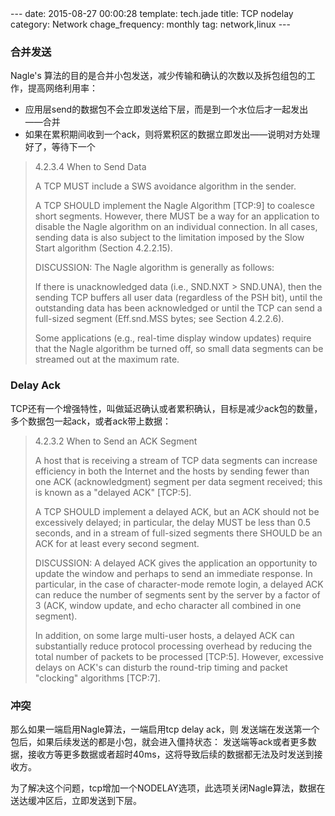 #+BEGIN_HTML
---
date: 2015-08-27 00:00:28
template: tech.jade
title: TCP nodelay
category: Network
chage_frequency: monthly
tag: network,linux
---
#+END_HTML
#+OPTIONS: toc:nil
#+TOC: headlines 2


*** 合并发送
Nagle's 算法的目的是合并小包发送，减少传输和确认的次数以及拆包组包的工作，提高网络利用率：
- 应用层send的数据包不会立即发送给下层，而是到一个水位后才一起发出——合并
- 如果在累积期间收到一个ack，则将累积区的数据立即发出——说明对方处理好了，等待下一个
#+BEGIN_QUOTE
4.2.3.4  When to Send Data

            A TCP MUST include a SWS avoidance algorithm in the sender.

            A TCP SHOULD implement the Nagle Algorithm [TCP:9] to
            coalesce short segments.  However, there MUST be a way for
            an application to disable the Nagle algorithm on an
            individual connection.  In all cases, sending data is also
            subject to the limitation imposed by the Slow Start
            algorithm (Section 4.2.2.15).

            DISCUSSION:
                 The Nagle algorithm is generally as follows:

                      If there is unacknowledged data (i.e., SND.NXT >
                      SND.UNA), then the sending TCP buffers all user
                      data (regardless of the PSH bit), until the
                      outstanding data has been acknowledged or until
                      the TCP can send a full-sized segment (Eff.snd.MSS
                      bytes; see Section 4.2.2.6).

                 Some applications (e.g., real-time display window
                 updates) require that the Nagle algorithm be turned
                 off, so small data segments can be streamed out at the
                 maximum rate.
#+END_QUOTE
*** Delay Ack
TCP还有一个增强特性，叫做延迟确认或者累积确认，目标是减少ack包的数量，多个数据包一起ack，或者ack带上数据：
#+BEGIN_QUOTE
4.2.3.2  When to Send an ACK Segment

            A host that is receiving a stream of TCP data segments can
            increase efficiency in both the Internet and the hosts by
            sending fewer than one ACK (acknowledgment) segment per data
            segment received; this is known as a "delayed ACK" [TCP:5].

            A TCP SHOULD implement a delayed ACK, but an ACK should not
            be excessively delayed; in particular, the delay MUST be
            less than 0.5 seconds, and in a stream of full-sized
            segments there SHOULD be an ACK for at least every second
            segment.

            DISCUSSION:
                 A delayed ACK gives the application an opportunity to
                 update the window and perhaps to send an immediate
                 response.  In particular, in the case of character-mode
                 remote login, a delayed ACK can reduce the number of
                 segments sent by the server by a factor of 3 (ACK,
                 window update, and echo character all combined in one
                 segment).

                 In addition, on some large multi-user hosts, a delayed
                 ACK can substantially reduce protocol processing
                 overhead by reducing the total number of packets to be
                 processed [TCP:5].  However, excessive delays on ACK's
                 can disturb the round-trip timing and packet "clocking"
                 algorithms [TCP:7].
#+END_QUOTE

*** 冲突
那么如果一端启用Nagle算法，一端启用tcp delay ack，则 发送端在发送第一个包后，如果后续发送的都是小包，就会进入僵持状态：
发送端等ack或者更多数据，接收方等更多数据或者超时40ms，这将导致后续的数据都无法及时发送到接收方。

为了解决这个问题，tcp增加一个NODELAY选项，此选项关闭Nagle算法，数据在送达缓冲区后，立即发送到下层。
